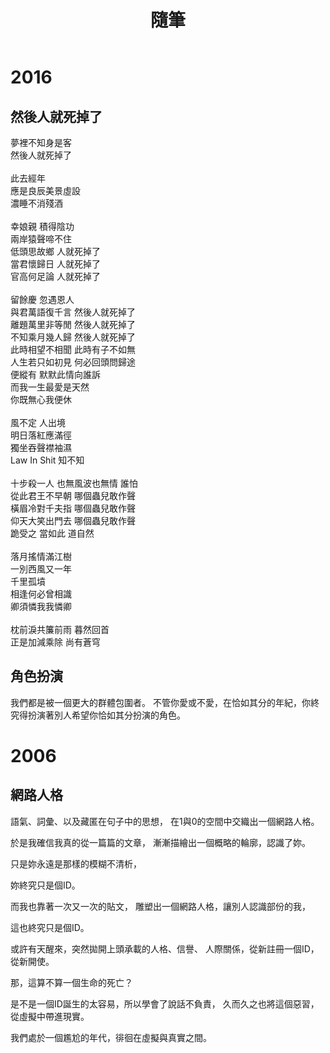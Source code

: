 #+TITLE: 隨筆
#+HTML_LINK_UP: ./index.html

* 2016
** 然後人就死掉了

#+BEGIN_VERSE
夢裡不知身是客 
然後人就死掉了

此去經年 
應是良辰美景虛設 
濃睡不消殘酒 

幸娘親 積得陰功
兩岸猿聲啼不住
低頭思故鄉 人就死掉了
當君懷歸日 人就死掉了
官高何足論 人就死掉了 

留餘慶 忽遇恩人
與君萬語復千言 然後人就死掉了
離題萬里非等閒 然後人就死掉了
不知乘月幾人歸 然後人就死掉了
此時相望不相聞 此時有子不如無 
人生若只如初見 何必回頭問歸途
便縱有 默默此情向誰訴
而我一生最愛是天然 
你既無心我便休

風不定 人出境 
明日落紅應滿徑
獨坐吞聲襟袖濕 
Law In Shit 知不知

十步殺一人 也無風波也無情 誰怕
從此君王不早朝 哪個蟲兒敢作聲
橫眉冷對千夫指 哪個蟲兒敢作聲
仰天大笑出門去 哪個蟲兒敢作聲
跪受之 當如此 道自然

落月搖情滿江樹
一別西風又一年 
千里孤墳 
相逢何必曾相識
卿須憐我我憐卿

枕前淚共簾前雨 暮然回首 
正是加減乘除 尚有蒼穹
#+END_VERSE

** 角色扮演
我們都是被一個更大的群體包圍者。
不管你愛或不愛，在恰如其分的年紀，你終究得扮演著別人希望你恰如其分扮演的角色。
* 2006
** 網路人格
語氣、詞彙、以及藏匿在句子中的思想，
在1與0的空間中交織出一個網路人格。

於是我確信我真的從一篇篇的文章，
漸漸描繪出一個概略的輪廓，認識了妳。

只是妳永遠是那樣的模糊不清析，

妳終究只是個ID。

而我也靠著一次又一次的貼文，
雕塑出一個網路人格，讓別人認識部份的我，

這也終究只是個ID。

或許有天醒來，突然拋開上頭承載的人格、信譽、
人際關係，從新註冊一個ID，從新開使。

那，這算不算一個生命的死亡？

是不是一個ID誕生的太容易，所以學會了說話不負責，
久而久之也將這個惡習，從虛擬中帶進現實。

我們處於一個尷尬的年代，徘徊在虛擬與真實之間。

